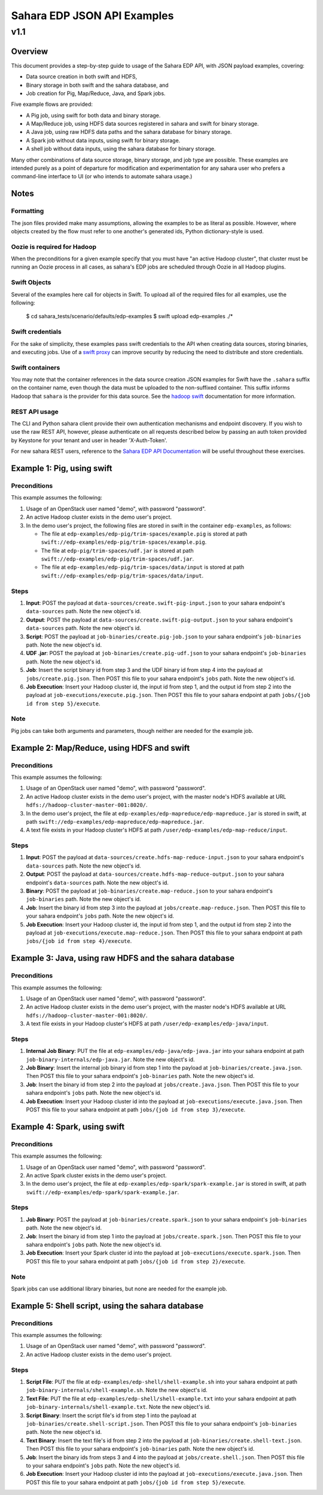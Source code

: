 =============================
 Sahara EDP JSON API Examples
=============================
------
 v1.1
------

Overview
========

This document provides a step-by-step guide to usage of the Sahara EDP API,
with JSON payload examples, covering:

* Data source creation in both swift and HDFS,
* Binary storage in both swift and the sahara database, and
* Job creation for Pig, Map/Reduce, Java, and Spark jobs.

Five example flows are provided:

* A Pig job, using swift for both data and binary storage.
* A Map/Reduce job, using HDFS data sources registered in sahara and swift
  for binary storage.
* A Java job, using raw HDFS data paths and the sahara database for binary
  storage.
* A Spark job without data inputs, using swift for binary storage.
* A shell job without data inputs, using the sahara database for binary
  storage.

Many other combinations of data source storage, binary storage, and job type
are possible. These examples are intended purely as a point of departure for
modification and experimentation for any sahara user who prefers a
command-line interface to UI (or who intends to automate sahara usage.)

Notes
=====

Formatting
----------

The json files provided make many assumptions, allowing the examples to be as
literal as possible. However, where objects created by the flow must refer to
one another's generated ids, Python dictionary-style is used.

Oozie is required for Hadoop
----------------------------

When the preconditions for a given example specify that you must have "an
active Hadoop cluster", that cluster must be running an Oozie process in all
cases, as sahara's EDP jobs are scheduled through Oozie in all Hadoop plugins.

Swift Objects
-------------

Several of the examples here call for objects in Swift. To upload all of the
required files for all examples, use the following:

    $ cd sahara_tests/scenario/defaults/edp-examples
    $ swift upload edp-examples ./*

Swift credentials
-----------------

For the sake of simplicity, these examples pass swift credentials to the API
when creating data sources, storing binaries, and executing jobs. Use of a
`swift proxy`_ can improve security by reducing the need to distribute and
store credentials.

.. _swift proxy: http://docs.openstack.org/developer/sahara/userdoc/advanced.configuration.guide.html

Swift containers
----------------

You may note that the container references in the data source creation JSON
examples for Swift have the ``.sahara`` suffix on the container name, even
though the data must be uploaded to the non-suffixed container. This suffix
informs Hadoop that ``sahara`` is the provider for this data source. See the
`hadoop swift`_ documentation for more information.

.. _hadoop swift: http://docs.openstack.org/developer/sahara/userdoc/hadoop-swift.html

REST API usage
--------------

The CLI and Python sahara client provide their own authentication mechanisms
and endpoint discovery. If you wish to use the raw REST API, however, please
authenticate on all requests described below by passing an auth token provided
by Keystone for your tenant and user in header 'X-Auth-Token'.

For new sahara REST users, reference to the `Sahara EDP API Documentation`_
will be useful throughout these exercises.

.. _Sahara EDP API Documentation: http://developer.openstack.org/api-ref-data-processing-v1.1.html


Example 1: Pig, using swift
===========================

Preconditions
-------------

This example assumes the following:

1. Usage of an OpenStack user named "demo", with password "password".
2. An active Hadoop cluster exists in the demo user's project.
3. In the demo user's project, the following files are stored in swift in the
   container ``edp-examples``, as follows:

   * The file at ``edp-examples/edp-pig/trim-spaces/example.pig`` is stored
     at path ``swift://edp-examples/edp-pig/trim-spaces/example.pig``.
   * The file at ``edp-pig/trim-spaces/udf.jar`` is stored at
     path ``swift://edp-examples/edp-pig/trim-spaces/udf.jar``.
   * The file at ``edp-examples/edp-pig/trim-spaces/data/input`` is stored at
     path ``swift://edp-examples/edp-pig/trim-spaces/data/input``.

Steps
-----

1. **Input**: POST the payload at ``data-sources/create.swift-pig-input.json``
   to your sahara endpoint's ``data-sources`` path. Note the new object's
   id.
2. **Output**: POST the payload at
   ``data-sources/create.swift-pig-output.json`` to your sahara endpoint's
   ``data-sources`` path. Note the new object's id.
3. **Script**: POST the payload at ``job-binaries/create.pig-job.json`` to
   your sahara endpoint's ``job-binaries`` path. Note the new object's id.
4. **UDF .jar**: POST the payload at ``job-binaries/create.pig-udf.json`` to
   your sahara endpoint's ``job-binaries`` path. Note the new object's id.
5. **Job**: Insert the script binary id from step 3 and the UDF binary id from
   step 4 into the payload at ``jobs/create.pig.json``. Then POST this file to
   your sahara endpoint's ``jobs`` path. Note the new object's id.
6. **Job Execution**: Insert your Hadoop cluster id, the input id from step 1,
   and the output id from step 2 into the payload at
   ``job-executions/execute.pig.json``. Then POST this file to your sahara
   endpoint at path ``jobs/{job id from step 5}/execute``.

Note
----

Pig jobs can take both arguments and parameters, though neither are needed
for the example job.


Example 2: Map/Reduce, using HDFS and swift
===========================================

Preconditions
-------------

This example assumes the following:

1. Usage of an OpenStack user named "demo", with password "password".
2. An active Hadoop cluster exists in the demo user's project, with the
   master node's HDFS available at URL
   ``hdfs://hadoop-cluster-master-001:8020/``.
3. In the demo user's project, the file at
   ``edp-examples/edp-mapreduce/edp-mapreduce.jar`` is stored in swift, at
   path ``swift://edp-examples/edp-mapreduce/edp-mapreduce.jar``.
4. A text file exists in your Hadoop cluster's HDFS at path
   ``/user/edp-examples/edp-map-reduce/input``.

Steps
-----

1. **Input**: POST the payload at
   ``data-sources/create.hdfs-map-reduce-input.json`` to your sahara
   endpoint's ``data-sources`` path. Note the new object's id.
2. **Output**: POST the payload at
   ``data-sources/create.hdfs-map-reduce-output.json`` to your sahara
   endpoint's ``data-sources`` path. Note the new object's id.
3. **Binary**: POST the payload at ``job-binaries/create.map-reduce.json`` to
   your sahara endpoint's ``job-binaries`` path. Note the new object's id.
4. **Job**: Insert the binary id from step 3 into the payload at
   ``jobs/create.map-reduce.json``. Then POST this file to your sahara
   endpoint's ``jobs`` path. Note the new object's id.
5. **Job Execution**: Insert your Hadoop cluster id, the input id from step 1,
   and the output id from step 2 into the payload at
   ``job-executions/execute.map-reduce.json``. Then POST this file to your
   sahara endpoint at path ``jobs/{job id from step 4}/execute``.


Example 3: Java, using raw HDFS and the sahara database
=======================================================

Preconditions
-------------

This example assumes the following:

1. Usage of an OpenStack user named "demo", with password "password".
2. An active Hadoop cluster exists in the demo user's project, with the
   master node's HDFS available at URL
   ``hdfs://hadoop-cluster-master-001:8020/``.
3. A text file exists in your Hadoop cluster's HDFS at path
   ``/user/edp-examples/edp-java/input``.

Steps
-----

1. **Internal Job Binary**: PUT the file at
   ``edp-examples/edp-java/edp-java.jar`` into your sahara endpoint at path
   ``job-binary-internals/edp-java.jar``. Note the new object's id.
2. **Job Binary**: Insert the internal job binary id from step 1 into the
   payload at ``job-binaries/create.java.json``. Then POST this file to your
   sahara endpoint's ``job-binaries`` path. Note the new object's id.
3. **Job**: Insert the binary id from step 2 into the payload at
   ``jobs/create.java.json``. Then POST this file to your sahara endpoint's
   ``jobs`` path. Note the new object's id.
4. **Job Execution**: Insert your Hadoop cluster id into the payload at
   ``job-executions/execute.java.json``. Then POST this file to your sahara
   endpoint at path ``jobs/{job id from step 3}/execute``.


Example 4: Spark, using swift
=============================

Preconditions
-------------

This example assumes the following:

1. Usage of an OpenStack user named "demo", with password "password".
2. An active Spark cluster exists in the demo user's project.
3. In the demo user's project, the file at
   ``edp-examples/edp-spark/spark-example.jar`` is stored in swift, at path
   ``swift://edp-examples/edp-spark/spark-example.jar``.

Steps
-----

1. **Job Binary**: POST the payload at ``job-binaries/create.spark.json``
   to your sahara endpoint's ``job-binaries`` path. Note the new object's id.
2. **Job**: Insert the binary id from step 1 into the payload at
   ``jobs/create.spark.json``. Then POST this file to your sahara endpoint's
   ``jobs`` path. Note the new object's id.
3. **Job Execution**: Insert your Spark cluster id into the payload at
   ``job-executions/execute.spark.json``. Then POST this file to your sahara
   endpoint at path ``jobs/{job id from step 2}/execute``.

Note
----

Spark jobs can use additional library binaries, but none are needed for the
example job.


Example 5: Shell script, using the sahara database
==================================================

Preconditions
-------------

This example assumes the following:

1. Usage of an OpenStack user named "demo", with password "password".
2. An active Hadoop cluster exists in the demo user's project.

Steps
-----

1. **Script File**: PUT the file at
   ``edp-examples/edp-shell/shell-example.sh`` into your sahara endpoint at
   path ``job-binary-internals/shell-example.sh``. Note the new object's id.
2. **Text File**: PUT the file at
   ``edp-examples/edp-shell/shell-example.txt`` into your sahara endpoint at
   path ``job-binary-internals/shell-example.txt``. Note the new object's id.
3. **Script Binary**: Insert the script file's id from step 1 into the payload
   at ``job-binaries/create.shell-script.json``. Then POST this file to your
   sahara endpoint's ``job-binaries`` path. Note the new object's id.
4. **Text Binary**: Insert the text file's id from step 2 into the payload
   at ``job-binaries/create.shell-text.json``. Then POST this file to your
   sahara endpoint's ``job-binaries`` path. Note the new object's id.
5. **Job**: Insert the binary ids from steps 3 and 4 into the payload at
   ``jobs/create.shell.json``. Then POST this file to your sahara endpoint's
   ``jobs`` path. Note the new object's id.
6. **Job Execution**: Insert your Hadoop cluster id into the payload at
   ``job-executions/execute.java.json``. Then POST this file to your sahara
   endpoint at path ``jobs/{job id from step 5}/execute``.
